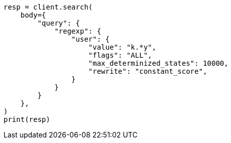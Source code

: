 // query-dsl/regexp-query.asciidoc:23

[source, python]
----
resp = client.search(
    body={
        "query": {
            "regexp": {
                "user": {
                    "value": "k.*y",
                    "flags": "ALL",
                    "max_determinized_states": 10000,
                    "rewrite": "constant_score",
                }
            }
        }
    },
)
print(resp)
----